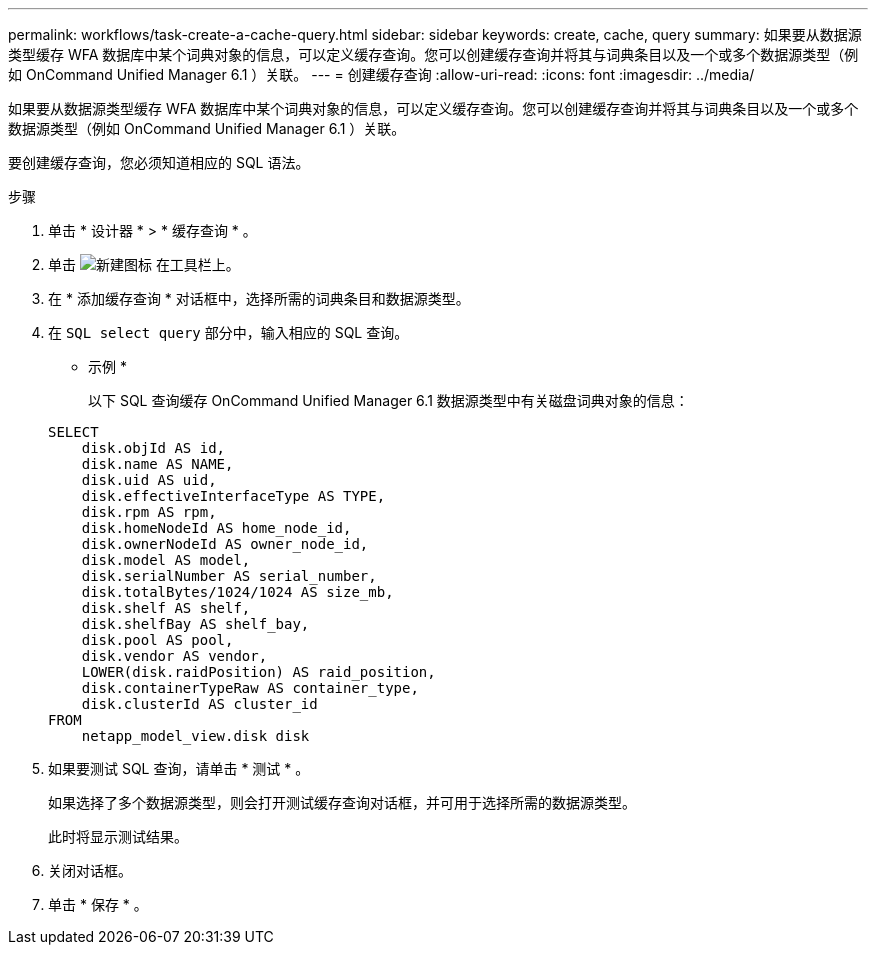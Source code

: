 ---
permalink: workflows/task-create-a-cache-query.html 
sidebar: sidebar 
keywords: create, cache, query 
summary: 如果要从数据源类型缓存 WFA 数据库中某个词典对象的信息，可以定义缓存查询。您可以创建缓存查询并将其与词典条目以及一个或多个数据源类型（例如 OnCommand Unified Manager 6.1 ）关联。 
---
= 创建缓存查询
:allow-uri-read: 
:icons: font
:imagesdir: ../media/


[role="lead"]
如果要从数据源类型缓存 WFA 数据库中某个词典对象的信息，可以定义缓存查询。您可以创建缓存查询并将其与词典条目以及一个或多个数据源类型（例如 OnCommand Unified Manager 6.1 ）关联。

要创建缓存查询，您必须知道相应的 SQL 语法。

.步骤
. 单击 * 设计器 * > * 缓存查询 * 。
. 单击 image:../media/new_wfa_icon.gif["新建图标"] 在工具栏上。
. 在 * 添加缓存查询 * 对话框中，选择所需的词典条目和数据源类型。
. 在 `SQL select query` 部分中，输入相应的 SQL 查询。
+
* 示例 *

+
以下 SQL 查询缓存 OnCommand Unified Manager 6.1 数据源类型中有关磁盘词典对象的信息：

+
[listing]
----
SELECT
    disk.objId AS id,
    disk.name AS NAME,
    disk.uid AS uid,
    disk.effectiveInterfaceType AS TYPE,
    disk.rpm AS rpm,
    disk.homeNodeId AS home_node_id,
    disk.ownerNodeId AS owner_node_id,
    disk.model AS model,
    disk.serialNumber AS serial_number,
    disk.totalBytes/1024/1024 AS size_mb,
    disk.shelf AS shelf,
    disk.shelfBay AS shelf_bay,
    disk.pool AS pool,
    disk.vendor AS vendor,
    LOWER(disk.raidPosition) AS raid_position,
    disk.containerTypeRaw AS container_type,
    disk.clusterId AS cluster_id
FROM
    netapp_model_view.disk disk
----
. 如果要测试 SQL 查询，请单击 * 测试 * 。
+
如果选择了多个数据源类型，则会打开测试缓存查询对话框，并可用于选择所需的数据源类型。

+
此时将显示测试结果。

. 关闭对话框。
. 单击 * 保存 * 。

